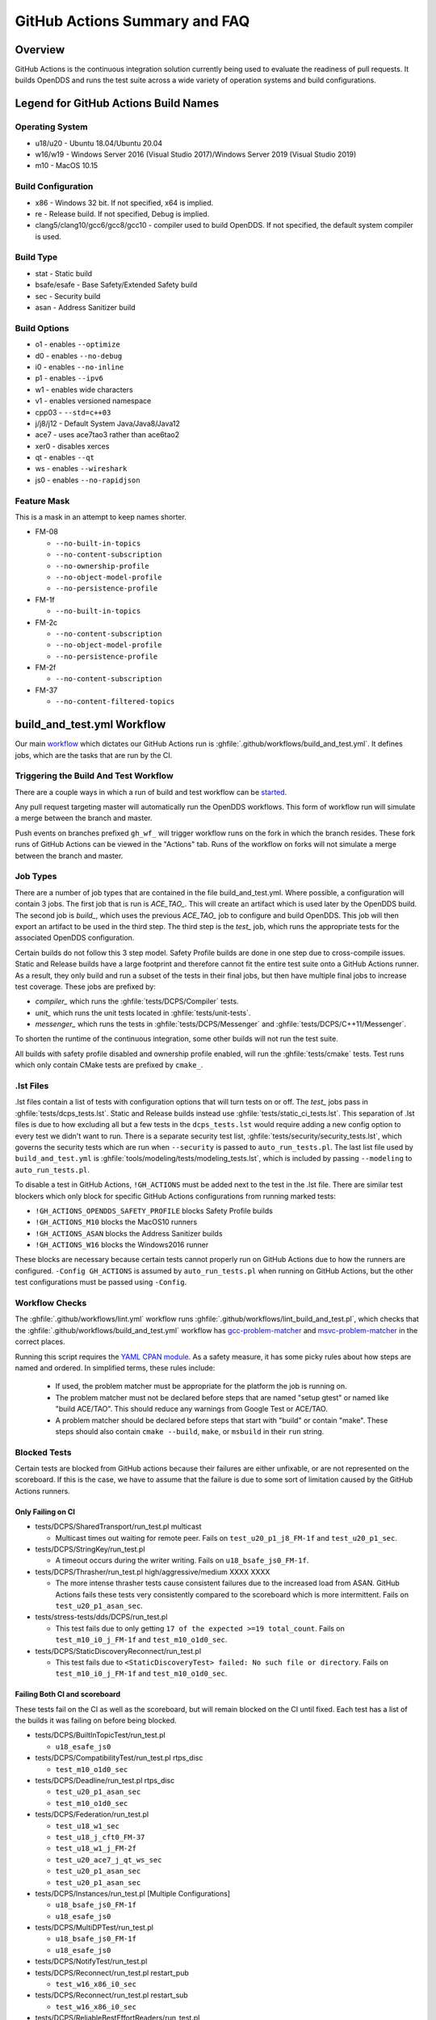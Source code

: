 ##############################
GitHub Actions Summary and FAQ
##############################

********
Overview
********

GitHub Actions is the continuous integration solution currently being used to evaluate the readiness of pull requests.
It builds OpenDDS and runs the test suite across a wide variety of operation systems and build configurations.

*************************************
Legend for GitHub Actions Build Names
*************************************

Operating System
================

* u18/u20 - Ubuntu 18.04/Ubuntu 20.04
* w16/w19 - Windows Server 2016 (Visual Studio 2017)/Windows Server 2019 (Visual Studio 2019)
* m10 - MacOS 10.15

.. seealso::

  `GitHub Virtual Environments <https://github.com/actions/virtual-environments>`_

Build Configuration
===================

* x86 - Windows 32 bit. If not specified, x64 is implied.
* re - Release build.  If not specified, Debug is implied.
* clang5/clang10/gcc6/gcc8/gcc10 - compiler used to build OpenDDS.
  If not specified, the default system compiler is used.

Build Type
==========

* stat - Static build
* bsafe/esafe - Base Safety/Extended Safety build
* sec - Security build
* asan - Address Sanitizer build

Build Options
=============

* o1 - enables ``--optimize``
* d0 - enables ``--no-debug``
* i0 - enables ``--no-inline``
* p1 - enables ``--ipv6``
* w1 - enables wide characters
* v1 - enables versioned namespace
* cpp03 - ``--std=c++03``
* j/j8/j12 - Default System Java/Java8/Java12
* ace7 - uses ace7tao3 rather than ace6tao2
* xer0 - disables xerces
* qt - enables ``--qt``
* ws - enables ``--wireshark``
* js0 - enables ``--no-rapidjson``

Feature Mask
============

This is a mask in an attempt to keep names shorter.

* FM-08

  * ``--no-built-in-topics``
  * ``--no-content-subscription``
  * ``--no-ownership-profile``
  * ``--no-object-model-profile``
  * ``--no-persistence-profile``

* FM-1f

  * ``--no-built-in-topics``

* FM-2c

  * ``--no-content-subscription``
  * ``--no-object-model-profile``
  * ``--no-persistence-profile``

* FM-2f

  * ``--no-content-subscription``

* FM-37

  * ``--no-content-filtered-topics``

***************************
build_and_test.yml Workflow
***************************

Our main `workflow <https://docs.github.com/en/actions/reference/workflow-syntax-for-github-actions>`_ which dictates our GitHub Actions run is :ghfile:`.github/workflows/build_and_test.yml`.
It defines jobs, which are the tasks that are run by the CI.

Triggering the Build And Test Workflow
======================================

There are a couple ways in which a run of build and test workflow can be `started <https://docs.github.com/en/actions/reference/events-that-trigger-workflows>`_.

Any pull request targeting master will automatically run the OpenDDS workflows.
This form of workflow run will simulate a merge between the branch and master.

Push events on branches prefixed ``gh_wf_`` will trigger workflow runs on the fork in which the branch resides.
These fork runs of GitHub Actions can be viewed in the "Actions" tab.
Runs of the workflow on forks will not simulate a merge between the branch and master.

Job Types
=========

There are a number of job types that are contained in the file build_and_test.yml.
Where possible, a configuration will contain 3 jobs.
The first job that is run is *ACE_TAO_*.
This will create an artifact which is used later by the OpenDDS build.
The second job is *build_*, which uses the previous *ACE_TAO_* job to configure and build OpenDDS.
This job will then export an artifact to be used in the third step.
The third step is the *test_* job, which runs the appropriate tests for the associated OpenDDS configuration.

Certain builds do not follow this 3 step model.
Safety Profile builds are done in one step due to cross-compile issues.
Static and Release builds have a large footprint and therefore cannot fit the entire test suite onto a GitHub Actions runner.
As a result, they only build and run a subset of the tests in their final jobs, but then have multiple final jobs to increase test coverage.
These jobs are prefixed by:

- *compiler_* which runs the :ghfile:`tests/DCPS/Compiler` tests.
- *unit_* which runs the unit tests located in :ghfile:`tests/unit-tests`.
- *messenger_* which runs the tests in :ghfile:`tests/DCPS/Messenger` and :ghfile:`tests/DCPS/C++11/Messenger`.

To shorten the runtime of the continuous integration, some other builds will not run the test suite.

All builds with safety profile disabled and ownership profile enabled, will run the :ghfile:`tests/cmake` tests.
Test runs which only contain CMake tests are prefixed by ``cmake_``.

.. _github-actions-art:

.lst Files
==========

.lst files contain a list of tests with configuration options that will turn tests on or off.
The *test_* jobs pass in :ghfile:`tests/dcps_tests.lst`.
Static and Release builds instead use :ghfile:`tests/static_ci_tests.lst`.
This separation of .lst files is due to how excluding all but a few tests in the ``dcps_tests.lst`` would require adding a new config option to every test we didn't want to run.
There is a separate security test list, :ghfile:`tests/security/security_tests.lst`, which governs the security tests which are run when ``--security`` is passed to ``auto_run_tests.pl``.
The last list file used by ``build_and_test.yml`` is :ghfile:`tools/modeling/tests/modeling_tests.lst`, which is included by passing ``--modeling`` to ``auto_run_tests.pl``.

To disable a test in GitHub Actions, ``!GH_ACTIONS`` must be added next to the test in the .lst file.
There are similar test blockers which only block for specific GitHub Actions configurations from running marked tests:

* ``!GH_ACTIONS_OPENDDS_SAFETY_PROFILE`` blocks Safety Profile builds

* ``!GH_ACTIONS_M10`` blocks the MacOS10 runners

* ``!GH_ACTIONS_ASAN`` blocks the Address Sanitizer builds

* ``!GH_ACTIONS_W16`` blocks the Windows2016 runner

These blocks are necessary because certain tests cannot properly run on GitHub Actions due to how the runners are configured.
``-Config GH_ACTIONS`` is assumed by ``auto_run_tests.pl`` when running on GitHub Actions, but the other test configurations must be passed using ``-Config``.

.. seealso::

  :doc:`running_tests`
    For how ``auto_run_tests.pl`` and the lst files work in general.

Workflow Checks
===============

The :ghfile:`.github/workflows/lint.yml` workflow runs :ghfile:`.github/workflows/lint_build_and_test.pl`, which checks that the :ghfile:`.github/workflows/build_and_test.yml` workflow has `gcc-problem-matcher <https://github.com/ammaraskar/gcc-problem-matcher>`_ and `msvc-problem-matcher <https://github.com/ammaraskar/msvc-problem-matcher>`_ in the correct places.

Running this script requires the `YAML CPAN module <https://metacpan.org/pod/YAML>`_.
As a safety measure, it has some picky rules about how steps are named and ordered.
In simplified terms, these rules include:

  * If used, the problem matcher must be appropriate for the platform the job is running on.
  * The problem matcher must not be declared before steps that are named "setup gtest" or named like "build ACE/TAO".
    This should reduce any warnings from Google Test or ACE/TAO.
  * A problem matcher should be declared before steps that start with "build" or contain "make".
    These steps should also contain ``cmake --build``, ``make``, or ``msbuild`` in their ``run`` string.

Blocked Tests
=============

Certain tests are blocked from GitHub actions because their failures are either unfixable, or are not represented on the scoreboard.
If this is the case, we have to assume that the failure is due to some sort of limitation caused by the GitHub Actions runners.

Only Failing on CI
------------------

* tests/DCPS/SharedTransport/run_test.pl multicast

  * Multicast times out waiting for remote peer. Fails on ``test_u20_p1_j8_FM-1f`` and ``test_u20_p1_sec``.

* tests/DCPS/StringKey/run_test.pl

  * A timeout occurs during the writer writing.  Fails on ``u18_bsafe_js0_FM-1f``.

* tests/DCPS/Thrasher/run_test.pl high/aggressive/medium XXXX XXXX

  * The more intense thrasher tests cause consistent failures due to the increased load from ASAN.
    GitHub Actions fails these tests very consistently compared to the scoreboard which is more intermittent.
    Fails on ``test_u20_p1_asan_sec``.

* tests/stress-tests/dds/DCPS/run_test.pl

  * This test fails due to only getting ``17 of the expected >=19 total_count``.
    Fails on ``test_m10_i0_j_FM-1f`` and ``test_m10_o1d0_sec``.

* tests/DCPS/StaticDiscoveryReconnect/run_test.pl

  * This test fails due to ``<StaticDiscoveryTest> failed: No such file or directory``.
    Fails on ``test_m10_i0_j_FM-1f`` and ``test_m10_o1d0_sec``.

Failing Both CI and scoreboard
------------------------------

These tests fail on the CI as well as the scoreboard, but will remain blocked on the CI until fixed.
Each test has a list of the builds it was failing on before being blocked.

* tests/DCPS/BuiltInTopicTest/run_test.pl

  * ``u18_esafe_js0``

* tests/DCPS/CompatibilityTest/run_test.pl rtps_disc

  * ``test_m10_o1d0_sec``

* tests/DCPS/Deadline/run_test.pl rtps_disc

  * ``test_u20_p1_asan_sec``

  * ``test_m10_o1d0_sec``

* tests/DCPS/Federation/run_test.pl

  * ``test_u18_w1_sec``

  * ``test_u18_j_cft0_FM-37``

  * ``test_u18_w1_j_FM-2f``

  * ``test_u20_ace7_j_qt_ws_sec``

  * ``test_u20_p1_asan_sec``

  * ``test_u20_p1_asan_sec``

* tests/DCPS/Instances/run_test.pl [Multiple Configurations]

  * ``u18_bsafe_js0_FM-1f``

  * ``u18_esafe_js0``

* tests/DCPS/MultiDPTest/run_test.pl

  * ``u18_bsafe_js0_FM-1f``

  * ``u18_esafe_js0``

* tests/DCPS/NotifyTest/run_test.pl

* tests/DCPS/Reconnect/run_test.pl restart_pub

  * ``test_w16_x86_i0_sec``

* tests/DCPS/Reconnect/run_test.pl restart_sub

  * ``test_w16_x86_i0_sec``

* tests/DCPS/ReliableBestEffortReaders/run_test.pl

  * ``test_u18_w1_j_FM-2f``

  * ``test_u18_j_cft0_FM-37``

  * ``test_u20_p1_j8_FM-1f``

  * ``test_m10_o1d0_sec``

* tests/DCPS/TimeBasedFilter/run_test.pl -reliable

  * ``u18_bsafe_js0_FM-1f``

  * ``u18_esafe_js0``

Test Results
============

The tests are run using `autobuild <https://github.com/DOCGroup/autobuild>`_ which creates a number of output files that are turned into a GitHub artifact.
This artifact is processed by the "Check Test Results" workflow which modifies the files with detailed summaries of the test runs.
After all of the Check Test Results jobs are complete, the test results will be posted in either the build_and_test or lint workflows.
It is `random <https://github.com/dorny/test-reporter/issues/67>`_ which one of the workflows the results will appear in, so be sure to check both.
This is due to a `known problem with the GitHub API <https://github.com/mikepenz/action-junit-report/issues/40>`_.

Artifacts
=========

Artifacts from the continuous integration run can be downloaded by clicking details on one of the Build & Test runs.
Once all jobs are completed, a dropdown will appear on the bar next to "Re-run jobs", called "Artifacts" which lists each artifact that can be downloaded.

Alternatively, clicking the "Summary" button at the top of the list of jobs will list all the available artifacts at the bottom of the page.

Using Artifacts to Replicate Builds
-----------------------------------

You can download the ``ACE_TAO_`` and ``build_`` artifacts then use them for a local build, so long as your operating system is the same as the one on the runner.

1. ``git clone`` the ACE_TAO branch which is targeted by the build.
   This is usually going to be ``ace6tao2``.
2. ``git clone --recursive`` the OpenDDS branch on which the CI was run.
3. Merge OpenDDS master into your cloned branch.
4. run ``tar xvfJ`` from inside the cloned ACE_TAO, targeting the ``ACE_TAO_*.tar.xz`` file.
5. run ``tar xvfJ`` from inside the cloned OpenDDS, targeting the ``build_*.tar.xz`` file.
6. Adjust the setenv.sh located inside OpenDDS to match the new locations for your ACE_TAO, and OpenDDS.
   The word "runner" should not appear within the setenv.sh once you are finished.

You should now have a working duplicate of the build that was run on GitHub Actions.
This can be used for debugging as a way to quickly set up a problematic build.

Using Artifacts to View More Test Information
---------------------------------------------

Tests failures which are recorded on GitHub only contain a brief capture of output surrounding a failure.
This is useful for some tests, but it can often be helpful to view more of a test run.
This can be done by downloading the artifact for a test step you are viewing.
This test step artifact contains a number of files including ``output.log_Full.html``.
This is the full log of all output from all test runs done for the corresponding job.
It should be opened in either a text editor or Firefox, as Chrome will have issues due to the length of the file.

Caching
========

The OpenDDS workflows create .tar.xz archives of certain build artifacts which can then be up uploaded and shared between jobs (and the user) as part of GitHub Actions' "artifact" API.
A cache key comparison made using the relevant git commit SHA will determine whether to rebuild the artifact, or to use the cached artifact.
